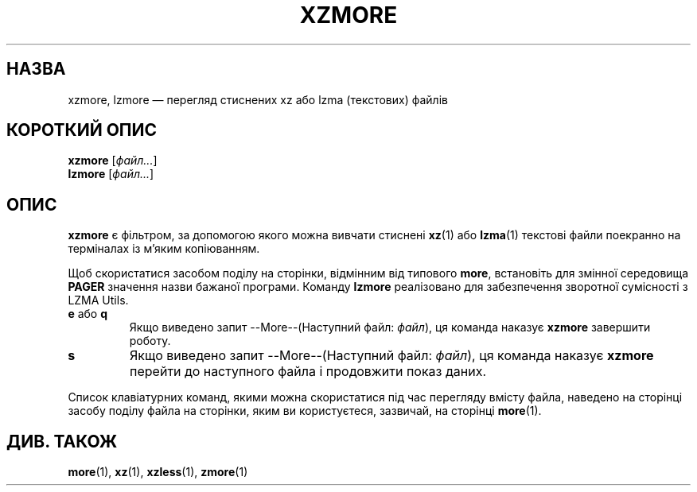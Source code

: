 .\"
.\" Original zdiff.1 for gzip: Jean-loup Gailly
.\" Modifications for XZ Utils: Lasse Collin
.\"
.\" License: GNU GPLv2+
.\"
.\"*******************************************************************
.\"
.\" This file was generated with po4a. Translate the source file.
.\"
.\"*******************************************************************
.TH XZMORE 1 "30 червня 2013 року" Tukaani "XZ Utils"
.SH НАЗВА
xzmore, lzmore — перегляд стиснених xz або lzma (текстових) файлів
.SH "КОРОТКИЙ ОПИС"
\fBxzmore\fP [\fIфайл...\fP]
.br
\fBlzmore\fP [\fIфайл...\fP]
.SH ОПИС
\fBxzmore\fP є фільтром, за допомогою якого можна вивчати стиснені \fBxz\fP(1) або
\fBlzma\fP(1) текстові файли поекранно на терміналах із м'яким копіюванням.
.PP
Щоб скористатися засобом поділу на сторінки, відмінним від типового \fBmore\fP,
встановіть для змінної середовища \fBPAGER\fP значення назви бажаної
програми. Команду \fBlzmore\fP реалізовано для забезпечення зворотної
сумісності з LZMA Utils.
.TP 
\fBe\fP або \fBq\fP
Якщо виведено запит \-\-More\-\-(Наступний файл: \fIфайл\fP), ця команда наказує
\fBxzmore\fP завершити роботу.
.TP 
\fBs\fP
Якщо виведено запит \-\-More\-\-(Наступний файл: \fIфайл\fP), ця команда наказує
\fBxzmore\fP перейти до наступного файла і продовжити показ даних.
.PP
Список клавіатурних команд, якими можна скористатися під час перегляду
вмісту файла, наведено на сторінці засобу поділу файла на сторінки, яким ви
користуєтеся, зазвичай, на сторінці \fBmore\fP(1).
.SH "ДИВ. ТАКОЖ"
\fBmore\fP(1), \fBxz\fP(1), \fBxzless\fP(1), \fBzmore\fP(1)
